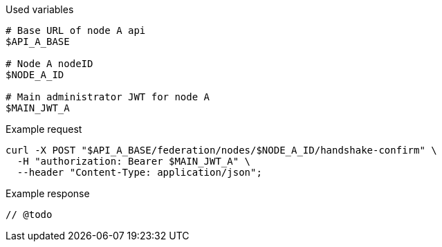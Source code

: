 .Used variables
[source,bash]
----
# Base URL of node A api
$API_A_BASE

# Node A nodeID
$NODE_A_ID

# Main administrator JWT for node A
$MAIN_JWT_A
----

.Example request
[source,bash]
----
curl -X POST "$API_A_BASE/federation/nodes/$NODE_A_ID/handshake-confirm" \
  -H "authorization: Bearer $MAIN_JWT_A" \
  --header "Content-Type: application/json";
----

.Example response
[source,bash]
----
// @todo
----
